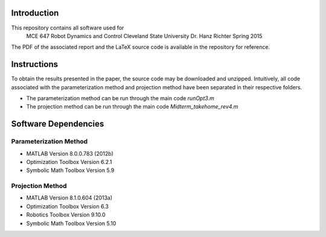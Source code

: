 Introduction
=============

This repository contains all software used for  
    MCE 647 Robot Dynamics and Control 
    Cleveland State University
    Dr. Hanz Richter
    Spring 2015

The PDF of the associated report and the LaTeX source code 
is available in the repository for reference.  
    
Instructions
=============

To obtain the results presented in the paper, the source code 
may be downloaded and unzipped.  Intuitively, all code associated
with the parameterization method and projection method have been 
separated in their respective folders.  

- The parameterization method can be run through the main code `runOpt3.m`
- The projection method can be run through the main code `Midterm_takehome_rev4.m`

Software Dependencies
======================

Parameterization Method
-----------------------
    
- MATLAB Version 8.0.0.783 (2012b)
- Optimization Toolbox Version 6.2.1
- Symbolic Math Toolbox Version 5.9 

Projection Method
------------------

- MATLAB Version 8.1.0.604 (2013a)
- Optimization Toolbox Version 6.3 
- Robotics Toolbox Version 9.10.0
- Symbolic Math Toolbox Version 5.10 
